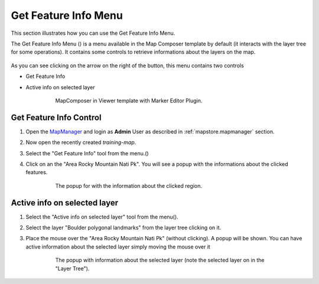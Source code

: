.. module:: mapstore.gfimenu
   :synopsis: Learn on how to use The Get Feature Info Menu.

.. _mapstore.gfimenu:

Get Feature Info Menu
=====================

This section illustrates how you can use the Get Feature Info Menu. 

The Get Feature Info Menu (|gfimenu_button|) is a menu available in the Map Composer template by default (it interacts with the layer tree for some operations). It contains some controls to retrieve informations about 
the layers on the map. 

   .. |gfimenu_button| image:: img/gfi_menu_button.png
        :height: 20
        
As you can see clicking on the arrow on the right of the button, this menu contains two controls
        
* Get Feature Info
* Active info on selected layer

	.. figure:: img/gfi_menu.png
	
				MapComposer in Viewer template with Marker Editor Plugin.

Get Feature Info Control
^^^^^^^^^^^^^^^^^^^^^^^^
#. Open the `MapManager <http://localhost:8081/mapstore>`__ and login as **Admin** User as described in :ref:`mapstore.mapmanager` section.

#. Now open the recently created `training-map`.
                
#. Select the "Get Feature Info" tool from the menu.(|gfimenu_button|)

#. Click on an the "Area Rocky Mountain Nati Pk". You will see a popup with the informations about the clicked features. 
	.. figure:: img/gfi_menu_popup.png
	
				The popup for with the information about the clicked region.

Active info on selected layer
^^^^^^^^^^^^^^^^^^^^^^^^^^^^^

#. Select the "Active info on selected layer" tool from the menu(|gfi_menu_active_button|).
    .. |gfi_menu_active_button| image:: img/gfi_menu_active_button.png
        :height: 20
    
#. Select the layer "Boulder polygonal landmarks" from the layer tree clicking on it.
    
    
#. Place the mouse over the "Area Rocky Mountain Nati Pk" (without clicking). A popup will be shown. You can have active information about the selected layer simply moving the mouse over it
    
    

	.. figure:: img/gfi_menu_active_popup.png
	
				The popup with information about the selected layer (note the selected layer on in the "Layer Tree").
                

